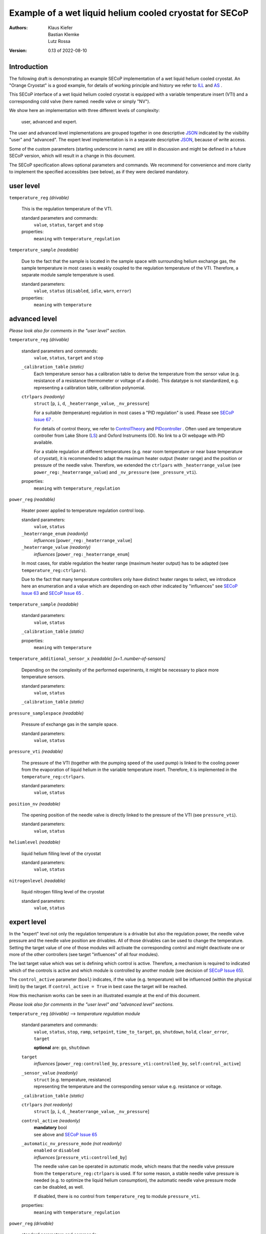 Example of a wet liquid helium cooled cryostat for SECoP
========================================================

:authors:
    Klaus Kiefer;
    Bastian Klemke;
    Lutz Rossa

:Version: 0.13 of 2022-08-10

Introduction
------------

| The following draft is demonstrating an example SECoP implementation of a
  wet liquid helium cooled cryostat. An "Orange Cryostat" is a good example,
  for details of working principle and history we refer to ILL_ and AS_ .

This SECoP interface of a wet liquid helium cooled cryostat is equipped with
a variable temperature insert (VTI) and a corresponding cold valve (here
named: needle valve or simply "NV").

We show here an implementation with three different levels of complexity:

        user, advanced and expert.

The user and advanced level implementations are grouped together in one
descriptive JSON_ indicated by the visibility "user" and "advanced".
The expert level implementation is in a separate descriptive JSON_,
because of write access.

Some of the custom parameters (starting underscore in name) are still in
discussion and might be defined in a future SECoP version, which will result
in a change in this document.

The SECoP specification allows optional parameters and commands. We recommend
for convenience and more clarity to implement the specified accessibles (see
below), as if they were declared mandatory.

user level
----------

``temperature_reg`` *(drivable)*

    This is the regulation temperature of the VTI.

    standard parameters and commands:
        ``value``, ``status``, ``target`` and ``stop``

    properties:
        ``meaning`` with ``temperature_regulation``

``temperature_sample`` *(readable)*

    Due to the fact that the sample is located in the sample space with
    surrounding helium exchange gas, the sample temperature in most
    cases is weakly coupled to the regulation temperature of the VTI.
    Therefore, a separate module sample temperature is used.

    standard parameters:
        ``value``, ``status`` (``disabled``, ``idle``, ``warn``, ``error``)

    properties:
        ``meaning`` with ``temperature``

advanced level
--------------

*Please look also for comments in the "user level" section.*

``temperature_reg`` *(drivable)*

    standard parameters and commands:
        ``value``, ``status``, ``target`` and ``stop``

    ``_calibration_table`` *(static)*
        Each temperature sensor has a calibration table to derive the
        temperature from the sensor value (e.g. resistance of a resistance
        thermometer or voltage of a diode). This datatype is not standardized,
        e.g. representing a calibration table, calibration polynomial.

    ``ctrlpars`` *(readonly)*
        ``struct`` [``p``, ``i``, ``d``, ``_heaterrange_value``, ``_nv_pressure``]

        For a suitable (temperature) regulation in most cases a "PID
        regulation" is used. Please see `SECoP Issue 67`_ .

        For details of control theory, we refer to ControlTheory_ and PIDcontroller_ .
        Often used are temperature controller from Lake Shore (LS_) and
        Oxford Instruments (OI). No link to a OI webpage with PID available.

        For a stable regulation at different temperatures (e.g. near room
        temperature or near base temperature of cryostat), it is recommended
        to adapt the maximum heater output (heater range) and the position or
        pressure of the needle valve. Therefore, we extended the ``ctrlpars``
        with ``_heaterrange_value`` (see ``power_reg:_heaterrange_value``) and
        ``_nv_pressure`` (see ``_pressure_vti``).

    properties:
        ``meaning`` with ``temperature_regulation``

``power_reg`` *(readable)*

    Heater power applied to temperature regulation control loop.

    standard parameters:
        ``value``, ``status``

    ``_heaterrange_enum`` *(readonly)*
        *influences* [``power_reg:_heaterrange_value``]

    ``_heaterrange_value`` *(readonly)*
        *influences* [``power_reg:_heaterrange_enum``]

    In most cases, for stable regulation the heater range (maximum
    heater output) has to be adapted (see ``temperature_reg:ctrlpars``).

    Due to the fact that many temperature controllers only have distinct
    heater ranges to select, we introduce here an enumeration and a value
    which are depending on each other indicated by "influences" see
    `SECoP Issue 63`_ and `SECoP Issue 65`_ .

``temperature_sample`` *(readable)*

    standard parameters:
        ``value``, ``status``

    ``_calibration_table`` *(static)*

    properties:
        ``meaning`` with ``temperature``

``temperature_additional_sensor_x`` *(readable)* *[x=1..number-of-sensors]*

    Depending on the complexity of the performed experiments, it might
    be necessary to place more temperature sensors.

    standard parameters:
        ``value``, ``status``

    ``_calibration_table`` *(static)*

``pressure_samplespace`` *(readable)*

    Pressure of exchange gas in the sample space.

    standard parameters:
        ``value``, ``status``

``pressure_vti`` *(readable)*

    The pressure of the VTI (together with the pumping speed of the
    used pump) is linked to the cooling power from the evaporation of
    liquid helium in the variable temperature insert. Therefore, it is
    implemented in the ``temperature_reg:ctrlpars``.

    standard parameters:
        ``value``, ``status``

``position_nv`` *(readable)*

    The opening position of the needle valve is directly linked to the
    pressure of the VTI (see ``pressure_vti``).

    standard parameters:
        ``value``, ``status``

``heliumlevel`` *(readable)*

    liquid helium filling level of the cryostat

    standard parameters:
        ``value``, ``status``

``nitrogenlevel`` *(readable)*

    liquid nitrogen filling level of the cryostat

    standard parameters:
        ``value``, ``status``

expert level
------------

In the "expert" level not only the regulation temperature is a drivable
but also the regulation power, the needle valve pressure and the needle
valve position are drivables. All of those drivables can be used to change
the temperature. Setting the target value of one of those modules will
activate the corresponding control and might deactivate one or more of the
other controllers (see target "influences" of all four modules).

The last target value which was set is defining which control is active.
Therefore, a mechanism is required to indicated which of the controls
is active and which module is controlled by another module (see decision
of `SECoP Issue 65`_).

The ``control_active`` parameter (``bool``) indicates, if the value (e.g.
temperature) will be influenced (within the physical limit) by the target.
If ``control_active = True`` in best case the target will be reached.

How this mechanism works can be seen in an illustrated example at the end
of this document.

*Please look also for comments in the "user level" and "advanced
level" sections.*

``temperature_reg`` *(drivable)* --> *temperature regulation module*

    standard parameters and commands:
        ``value``, ``status``, ``stop``, ``ramp``, ``setpoint``,
        ``time_to_target``, ``go``, ``shutdown``, ``hold``,
        ``clear_error``, ``target``

        **optional** are: ``go``, ``shutdown``

    ``target``
        *influences* [``power_reg:controlled_by``, ``pressure_vti:controlled_by``, ``self:control_active``]

    ``_sensor_value`` *(readonly)*
        | ``struct`` [e.g. temperature, resistance]
        | representing the temperature and the corresponding sensor
          value e.g. resistance or voltage.

    ``_calibration_table`` *(static)*

    ``ctrlpars`` *(not readonly)*
        ``struct`` [``p``, ``i``, ``d``, ``_heaterrange_value``, ``_nv_pressure``]

    ``control_active`` *(readonly)*
        | **mandatory** bool
        | see above and `SECoP Issue 65`_

    ``_automatic_nv_pressure_mode`` *(not readonly)*
        | ``enabled`` or ``disabled``
        | *influences* [``pressure_vti:controlled_by``]

        The needle valve can be operated in automatic mode, which
        means that the needle valve pressure from the ``temperature_reg:ctrlpars``
        is used. If for some reason, a stable needle valve pressure is
        needed (e.g. to optimize the liquid helium consumption), the
        automatic needle valve pressure mode can be disabled, as well.

        If disabled, there is no control from ``temperature_reg`` to module
        ``pressure_vti``.

    properties:
        ``meaning`` with ``temperature_regulation``

``power_reg`` *(drivable)*

    standard parameters and commands:
        ``value``, ``status``, ``stop``, ``ramp``, ``setpoint``,
        ``time_to_target``, ``go``, ``shutdown``, ``hold``,
        ``clear_error``, ``target``

        **optional** are: ``go``, ``shutdown``

    ``target``
            *influences* [``temperature_reg:control_active``, ``self:controlled_by``]

    ``_heaterrange_enum`` *(not readonly)*
        *influences* [``power_reg:_heaterrange_value``]

    ``_heaterrange_value`` *(not readonly)*
        *influences* [``power_reg:_heaterrange_enum``]

    ``controlled_by`` *(readonly)*
        | **mandatory** enum
        | [``self``, ``temperature_reg``]

        Due to the fact that only one module can be in charge of the
        control the ``controlled_by`` parameter is used. See above and
        `SECoP Issue 65`_.

``temperature_sample`` *(readable)*

    standard parameters:
        ``value``, ``status``

    ``_sensor_value`` *(readonly)*
        ``struct`` [e.g. temperature, resistance]

    ``_calibration_table`` *(static)*

    properties:
        ``meaning`` with ``temperature``

``temperature_additional_sensor_x`` *(readable)* *[x=1..number-of-sensors]*

    standard parameters:
        ``value``, ``status``

    ``_sensor_value`` *(readonly)*
        ``struct`` [e.g. temperature, resistance]

    ``_calibration_table`` *(static)*

``pressure_samplespace`` *(drivable)*

    If the cryostat is equipped with an automatic valve to flush and
    purge the sample space, also the pressure of the sample space can
    be a drivable.

    standard parameters and commands:
        ``value``, ``status``, ``target``, ``stop``

    **mandatory** are: all

``pressure_vti`` *(drivable)*

    standard parameters and commands:
        ``value``, ``status``, ``target``, ``stop``

    **mandatory** are: all

    ``target``
        *influences* [``temperature_reg:_automatic_nv_pressure_mode``, ``self:controlled_by``]

    ``controlled_by`` *(readonly)*
        | **mandatory** enum
        | [``self``, ``temperature_reg``]
        | See above and `SECoP Issue 65`_.

    ``control_active`` *(readonly)*
        | **mandatory** bool
        | See above and `SECoP Issue 65`_.

``position_nv`` *(drivable)*

    standard parameters and commands:
        ``value``, ``status``, ``target``, ``stop``

    **mandatory** are: all

    ``target``
        *influences* [``pressure_vti:control_active``, ``self:controlled_by``]

    ``controlled_by`` *(readonly)*
        | **mandatory** enum
        | [``self``, ``pressure_vti``]
        | See above and `SECoP Issue 65`_.

``heliumlevel`` *(readable)*

    standard parameters:
        ``value``, ``status``

``nitrogenlevel`` *(readable)*

    standard parameters:
        ``value``, ``status``

Control flow
------------

*Remark:*
    | Solid lines depict that a module passes its internal setpoint
      to the target of the depending module.
    | Dashed lines depict the physical connection.

``temperature_reg`` is in charge:
#################################

| ``temperature_reg:target`` was set to a valid new value
| and ``temperature_reg:_automatic_nv_pressure_mode`` is ``True``.

    .. image:: orange_control1.png

``temperature_reg`` is in charge, but not ``pressure_vti``:
###########################################################

| ``temperature_reg:_automatic_nv_pressure_mode`` is ``False``
| or ``pressure_vti:target`` was set to a valid new value.

    .. image:: orange_control2.png

``temperature_reg`` is in not charge, but ``power_reg`` and ``pressure_vti``:
#############################################################################

| ``power_reg:target`` was set to a valid new value and
| ``temperature_reg:_automatic_nv_pressure_mode`` is ``False`` or
| previously ``pressure_vti:target`` was set to a valid new value.

The control connection ``temperature_reg:control_active`` to
``power_reg:controlled_by`` (or ``pressure_vti:controlled_by``) disappears.
The parameter ``temperature_reg:control_active`` goes to ``False``.

The parameters ``power_reg:controlled_by`` and ``pressure_vti:controlled_by``
go automatically to ``self``. If any ``???:target`` parameter changed, the
value updates have to be sent before the reply of the change command.

    .. image:: orange_control3.png

Only ``power_reg`` and ``position_nv`` are in charge:
#####################################################

``position_nv:target`` was set to a valid new value.

The module ``pressure_vti`` is no longer controlling ``position_nv``,
``pressure_vti:control_active`` goes to ``False`` and
``position_nv:controlled_by`` goes to ``self``. This also propagates the
break of a possible control connection of ``temperature_reg`` to
``pressure_vti`` (see above).

Additionally and depending if the parameter
``temperature_reg:_automatic_nv_pressure_mode`` is ``True``, the
``temperature_reg:control_active`` has to go to ``False`` too and this
also breaks any control connection to ``power_reg`` (see above).

Same happens, setting ``power_reg:target`` or ``pressure_vti:target`` above
with consequences in a chain to ``pressure_vti`` to ``temperature_reg`` to
``power_reg``.

    .. image:: orange_control4.png

.. _ILL: https://www.ill.eu/users/support-labs-infrastructure/sample-environment/services-for-advanced-neutron-environments/history/cryogenics/orange-cryostats/
.. _AS: http://www.asscientific.com/products/cryostats.html
.. _JSON: https://www.json.org/
.. _ControlTheory: https://en.wikipedia.org/wiki/Control_theory
.. _PIDcontroller: https://en.wikipedia.org/wiki/PID_controller
.. _LS: https://www.lakeshore.com/docs/default-source/temperature-catalog/lstc_appendixf_l.pdf
.. _`SECoP Issue 63`: https://github.com/SampleEnvironment/SECoP/blob/master/protocol/issues/063%20enumeration%20of%20floating%20point%20values.rst
.. _`SECoP Issue 65`: https://github.com/SampleEnvironment/SECoP/blob/master/protocol/issues/065%20handling%20of%20coupled%20modules.rst
.. _`SECoP Issue 67`: https://github.com/SampleEnvironment/SECoP/blob/master/protocol/issues/067%20pid%20control%20parameters.rst
